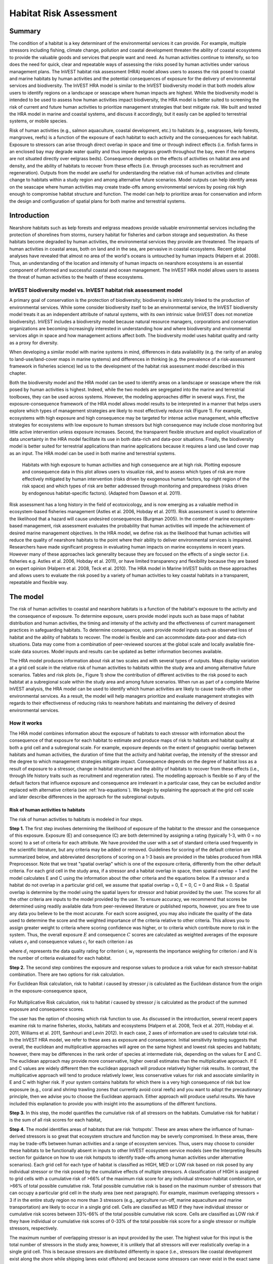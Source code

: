 .. _habitat_risk_assessment:


.. |toolbox| image:: ./shared_images/toolbox.jpg
             :alt: toolbox
	     :align: middle 
	     :height: 15px

.. |folder| image:: ./shared_images/openfolder.png
             :alt: folder
	     :align: middle 
	     :height: 15px

.. |ok| image:: /shared_images/okbutt.png
             :alt: folder
	     :align: middle 
	     :height: 15px

.. |addbutt| image:: /shared_images/addbutt.png
             :alt: addbutt
	     :align: middle 
	     :height: 15px

.. |adddata| image:: /shared_images/adddata.png
             :alt: addbutt
	     :align: middle 
	     :height: 15px


.. |hra| image:: habitat_risk_assessment_images/image028.png
             :alt: habitatriskassessment
	     :align: middle 
	     :height: 15px


***********************
Habitat Risk Assessment
***********************

Summary
=======

The condition of a habitat is a key determinant of the environmental services it can provide.  For example, multiple stressors including fishing, climate change, pollution and coastal development threaten the ability of coastal ecosystems to provide the valuable goods and services that people want and need. As human activities continue to intensify, so too does the need for quick, clear and repeatable ways of assessing the risks posed by human activities under various management plans. The InVEST habitat risk assessment (HRA) model allows users to assess the risk posed to coastal and marine habitats by human activities and the potential consequences of exposure for the delivery of environmental services and biodiversity. The InVEST HRA model is similar to the InVEST biodiversity model in that both models allow users to identify regions on a landscape or seascape where human impacts are highest. While the biodiversity model is intended to be used to assess how human activities impact biodiversity, the HRA model is better suited to screening the risk of current and future human activities to prioritize management strategies that best mitigate risk.  We built and tested the HRA model in marine and coastal systems, and discuss it accordingly, but it easily can be applied to terrestrial systems, or mobile species.

Risk of human activities (e.g., salmon aquaculture, coastal development, etc.) to habitats (e.g., seagrasses, kelp forests, mangroves, reefs) is a function of the exposure of each habitat to each activity and the consequences for each habitat. Exposure to stressors can arise through direct overlap in space and time or through indirect effects (i.e. finfish farms in an enclosed bay may degrade water quality and thus impede eelgrass growth throughout the bay, even if the netpens are not situated directly over eelgrass beds). Consequence depends on the effects of activities on habitat area and density, and the ability of habitats to recover from these effects (i.e. through processes such as recruitment and regeneration). Outputs from the model are useful for understanding the relative risk of human activities and climate change to habitats within a study region and among alternative future scenarios.  Model outputs can help identify areas on the seascape where human activities may create trade-offs among environmental services by posing risk high enough to compromise habitat structure and function. The model can help to prioritize areas for conservation and inform the design and configuration of spatial plans for both marine and terrestrial systems.

Introduction
============

Nearshore habitats such as kelp forests and eelgrass meadows provide valuable environmental services including the protection of shorelines from storms, nursery habitat for fisheries and carbon storage and sequestration. As these habitats become degraded by human activities, the environmental services they provide are threatened. The impacts of human activities in coastal areas, both on land and in the sea, are pervasive in coastal ecosystems. Recent global analyses have revealed that almost no area of the world's oceans is untouched by human impacts (Halpern et al. 2008). Thus, an understanding of the location and intensity of human impacts on nearshore ecosystems is an essential component of informed and successful coastal and ocean management. The InVEST HRA model allows users to assess the threat of human activities to the health of these ecosystems.

InVEST biodiversity model vs. InVEST habitat risk assessment model
------------------------------------------------------------------

A primary goal of conservation is the protection of biodiversity; biodiversity is intricately linked to the production of environmental services. While some consider biodiversity itself to be an environmental service, the InVEST biodiversity model treats it as an independent attribute of natural systems, with its own intrinsic value (InVEST does not monetize biodiversity). InVEST includes a biodiversity model because natural resource managers, corporations and conservation organizations are becoming increasingly interested in understanding how and where biodiversity and environmental services align in space and how management actions affect both.  The biodiversity model uses habitat quality and rarity as a proxy for diversity.

When developing a similar model with marine systems in mind, differences in data availability (e.g. the rarity of an analog to land-use/land-cover maps in marine systems) and differences in thinking (e.g. the prevalence of a risk-assessment framework in fisheries science) led us to the development of the habitat risk assessment model described in this chapter.

Both the biodiversity model and the HRA model can be used to identify areas on a landscape or seascape where the risk posed by human activities is highest. Indeed, while the two models are segregated into the marine and terrestrial toolboxes, they can be used across systems.  However, the modeling approaches differ in several ways. First, the exposure-consequence framework of the HRA model allows model results to be interpreted in a manner that helps users explore which types of management strategies are likely to most effectively reduce risk (Figure 1). For example, ecosystems with high exposure and high consequence may be targeted for intense active management, while effective strategies for ecosystems with low exposure to human stressors but high consequence may include close monitoring but little active intervention unless exposure increases. Second, the transparent flexible structure and explicit visualization of data uncertainty in the HRA model facilitate its use in both data-rich and data-poor situations. Finally, the biodiversity model is better suited for terrestrial applications than marine applications because it requires a land use land cover map as an input. The HRA model can be used in both marine and terrestrial systems.

.. figure:: habitat_risk_assessment_images/image002.jpg

   Habitats with high exposure to human activities and high consequence are at high risk. Plotting exposure and consequence data in this plot allows users to visualize risk, and to assess which types of risk are more effectively mitigated by human intervention (risks driven by exogenous human factors, top right region of the risk space) and which types of risk are better addressed through monitoring and preparedness (risks driven by endogenous habitat-specific factors).  (Adapted from Dawson et al. 2011).

Risk assessment has a long history in the field of ecotoxicology, and is now emerging as a valuable method in ecosystem-based fisheries management (Astles et al. 2006, Hobday et al. 2011). Risk assessment is used to determine the likelihood that a hazard will cause undesired consequences (Burgman 2005). In the context of marine ecosystem-based management, risk assessment evaluates the probability that human activities will impede the achievement of desired marine management objectives. In the HRA model, we define risk as the likelihood that human activities will reduce the quality of nearshore habitats to the point where their ability to deliver environmental services is impaired. Researchers have made significant progress in evaluating human impacts on marine ecosystems in recent years. However many of these approaches lack generality because they are focused on the effects of a single sector (i.e. fisheries e.g. Astles et al. 2006, Hobday et al. 2011), or have limited transparency and flexibility because they are based on expert opinion (Halpern et al. 2008, Teck et al. 2010). The HRA model in Marine InVEST builds on these approaches and allows users to evaluate the risk posed by a variety of human activities to key coastal habitats in a transparent, repeatable and flexible way.

The model
=========

The risk of human activities to coastal and nearshore habitats is a function of the habitat's exposure to the activity and the consequence of exposure. To determine exposure, users provide model inputs such as base maps of habitat distribution and human activities, the timing and intensity of the activity and the effectiveness of current management practices in safeguarding habitats. To determine consequence, users provide model inputs such as observed loss of habitat and the ability of habitats to recover. The model is flexible and can accommodate data-poor and data-rich situations. Data may come from a combination of peer-reviewed sources at the global scale and locally available fine-scale data sources. Model inputs and results can be updated as better information becomes available.

The HRA model produces information about risk at two scales and with several types of outputs. Maps display variation at a grid cell scale in the relative risk of human activities to habitats within the study area and among alternative future scenarios. Tables and risk plots (ie., Figure 1) show the contribution of different activities to the risk posed to each habitat at a subregional scale within the study area and among future scenarios. When run as part of a complete Marine InVEST analysis, the HRA model can be used to identify which human activities are likely to cause trade-offs in other environmental services. As a result, the model will help managers prioritize and evaluate management strategies with regards to their effectiveness of reducing risks to nearshore habitats and maintaining the delivery of desired environmental services.

How it works
------------

The HRA model combines information about the exposure of habitats to each stressor with information about the consequence of that exposure for each habitat to estimate and produce maps of risk to habitats and habitat quality at both a grid cell and a subregional scale. For example, exposure depends on the extent of geographic overlap between habitats and human activities, the duration of time that the activity and habitat overlap, the intensity of the stressor and the degree to which management strategies mitigate impact. Consequence depends on the degree of habitat loss as a result of exposure to a stressor, change in habitat structure and the ability of habitats to recover from these effects (i.e., through life history traits such as recruitment and regeneration rates). The modelling approach is flexible so if any of the default factors that influence exposure and consequence are irrelevant in a particular case, they can be excluded and/or replaced with alternative criteria (see :ref:`hra-equations`).  We begin by explaining the approach at the grid cell scale and later describe differences in the approach for the subregional outputs.

.. _hra-equations:

Risk of human activities to habitats
^^^^^^^^^^^^^^^^^^^^^^^^^^^^^^^^^^^^

The risk of human activities to habitats is modeled in four steps.

**Step 1.** The first step involves determining the likelihood of exposure of the habitat to the stressor and the consequence of this exposure. Exposure (E) and consequence (C) are both determined by assigning a rating (typically 1-3, with 0 = no score) to a set of criteria for each attribute. We have provided the user with a set of standard criteria used frequently in the scientific literature, but any criteria may be added or removed. Guidelines for scoring of the default criterion are summarized below, and abbreviated descriptions of scoring on a 1-3 basis are provided in the tables produced from HRA Preprocessor. Note that we treat "spatial overlap" which is one of the exposure criteria, differently from the other default criteria.  For each grid cell in the study area, if a stressor and a habitat overlap in space, then spatial overlap = 1 and the model calculates E and C using the information about the other criteria and the equations below.  If a stressor and a habitat do not overlap in a particular grid cell, we assume that spatial overlap = 0, E = 0, C = 0 and Risk = 0.  Spatial overlap is determine by the model using the spatial layers for stressor and habiat provided by the user.  The scores for all the other criteria are inputs to the model provided by the user.  To ensure accuracy, we recommend that scores be determined using readily available data from peer-reviewed literature or published reports, however, you are free to use any data you believe to be the most accurate. For each score assigned, you may also indicate the quality of the data used to determine the score and the weighted importance of the criteria relative to other criteria. This allows you to assign greater weight to criteria where scoring confidence was higher, or to criteria which contribute more to risk in the system. Thus, the overall exposure :math:`E` and consequence :math:`C` scores are calculated as weighted averages of the exposure values :math:`e_i` and consequence values :math:`c_i`  for each criterion *i* as

.. math:: E = \frac{\sum^N_{i=1}\frac{e_i}{d_i \cdot w_i}}{\sum^N_{i=1}\frac{1}{d_i \cdot w_i}}
   :label: eq1

.. math:: C = \frac{\sum^N_{i=1}\frac{c_i}{d_i \cdot w_i}}{\sum^N_{i=1}\frac{1}{d_i \cdot w_i}}
   :label: eq2

where :math:`d_i` represents the data quality rating for criterion *i*, :math:`w_i` represents the importance weighing for criterion *i* and *N* is the number of criteria evaluated for each habitat.

**Step 2.** The second step combines the exposure and response values to produce a risk value for each stressor-habitat combination. There are two options for risk calculation.

For Euclidean Risk calculation, risk to habitat *i* caused by stressor *j* is calculated as the Euclidean distance from the origin in the exposure-consequence space,

.. math:: R_{ij} = \sqrt{(E-1)^2+(C-1)^2}
   :label: eq3

.. figure:: habitat_risk_assessment_images/image010.jpg

For Multiplicative Risk calculation, risk to habitat *i* caused by stressor *j* is calculated as the product of the summed exposure and consequence scores.

.. math:: R_{ij} = E \cdot C
    :label: eq4

The user has the option of choosing which risk function to use. As discussed in the introduction, several recent papers examine risk to marine fisheries, stocks, habitats and ecosystems (Halpern et al. 2008, Teck et al. 2011, Hobday et al. 2011, Williams et al. 2011, Samhouri and Levin 2012). In each case, 2 axes of information are used to calculate total risk. In the InVEST HRA model, we refer to these axes as exposure and consequence. Initial sensitivity testing suggests that overall, the euclidean and multiplicative approaches will agree on the same highest and lowest risk species and habitats; however, there may be differences in the rank order of species at intermediate risk, depending on the values for E and C. The euclidean approach may provide more conservative, higher overall estimates than the multiplicative approach.  If E and C values are widely different then the euclidean approach will produce relatively higher risk results. In contrast, the multiplicative approach will tend to produce relatively lower, less conservative values for risk and associate similarlity in E and C with higher risk. If your system contains habitats for which there is a very high consequence of risk but low exposure (e.g., coral and shrimp trawling zones that currently avoid coral reefs) and you want to adopt the precautionary principle, then we advise you to choose the Euclidean approach. Either approach will produce useful results. We have included this explanation to provide you with insight into the assumptions of the different functions.

**Step 3.** In this step, the model quantifies the cumulative risk of all stressors on the habitats. Cumulative risk for habitat *i* is the sum of all risk scores for each habitat,

.. math:: R_i = \sum^J_{j=1} R_{ij}
   :label: eq5

**Step 4.** The model identifies areas of habitats that are risk 'hotspots'. These are areas where the influence of human-derived stressors is so great that ecosystem structure and function may be severly compromised. In these areas, there may be trade-offs between human activities and a range of ecosystem services. Thus, users may choose to consider these habitats to be functionally absent in inputs to other InVEST ecosystem service models (see the Interpreting Results section for guidance on how to use risk hotspots to identify trade-offs among human activities under alternative scenarios). Each grid cell for each type of habitat is classified as HIGH, MED or LOW risk based on risk posed by any individual stressor or the risk posed by the cumulative effects of multiple stressors. A classification of HIGH is assigned to grid cells with a cumulative risk of >66% of the maximum risk score for any individual stressor-habitat combination, or >66% of total possible cumulative risk.  Total possible cumulative risk is based on the maximum number of stressors that can occupy a particular grid cell in the study area (see next paragraph).  For example, maximum overlapping stressors = 3 if in the entire study region no more than 3 stressors (e.g., agriculture run-off, marine aquaculture and marine transportation) are likely to occur in a single grid cell. Cells are classified as MED if they have individual stressor or cumulative risk scores between 33%-66% of the total possible cumulative risk score. Cells are classified as LOW risk if they have individual or cumulative risk scores of 0-33% of the total possible risk score for a single stressor or multiple stressors, respectively.  

The maximum number of overlapping stressor is an input provided by the user. The highest value for this input is the total number of stressors in the study area; however, it is unlikely that all stressors will ever realistically overlap in a single grid cell.  This is because stressors are distributed differently in space (i.e., stressors like coastal development exist along the shore while shipping lanes exist offshore) and because some stressors can never exist in the exact same location (i.e., coastal development for tourism and aquaculture). From applying this model in several locations, we have found that 3 or 4 is a common value for maximum number of overlapping stressors, but the user should either manually examine his/her maps for overlaps in stressors or use the overlap analysis model to calculate the highest number of overlappig stressors.

**Step 5.** In the final step, the user has the option of assessing risk at a subregional scale, which is larger than the resolution of the grid cells and smaller than the size of the study area.  In a coastal and marine spatial planning process, subregions are often units of governance (i.e., coastal planning regions, states or provinces) within the boundaries of the planning area. Risk outputs at a subregional scale can be used to determine which activites are contributing the most to habitat risk in a particular region.  This information can in turn be used to explore strategies that would reduce the exposure of a particular habitat to a particular activity, such as reducing the extent or changing the location of an activity.  The model produces risk plots for each habitat that compare the consequence and exposure scores for all activities at a subregional scale.  These plots help to user to understand if reducing exposure of particular activities through management actions is likely to reduce risk or if risk is driven by consequence, which is harder to perturb through management actions (see Figure 1 above).  The model also produces tables listing E, C and Risk for each habitat-stressor combination at a subregional scale and calculates the percentage of cumulative risk by habitat that is due to a particular stressor in that region.  Note that the subregional score for spatial overlap (a default exposure criteria) is based on the fraction of habitat area in a subregion that overlaps with a human activity (see below for more detail).  The subregional score for all other E and C criteria are the average E and C score across all grid cells in the study area. Risk is estimated either using the Euclidean distance or multaplicative approach (see above).


Exposure and consequence criteria in more detail
^^^^^^^^^^^^^^^^^^^^^^^^^^^^^^^^^^^^^^^^^^^^^^^^

The model allows for any number of criteria to be used when evaluating the risk to habitat areas. As a default, the model provides a set of typical considerations for evaluating risk of stressors to habitats. With the exception of spatial overlap at a grid cell scale, these criteria are rated on a scale of 1-3, with 0 = no score.  But we do not constrain the rating of these criteria to a 0-3 scale. If there is significant literature using an alternative scale, the model can accomodate any scale (i.e., 1-5, 1-10) as long as there is consistency across the rating scores within a single model run. It should be noted that using a score of 0 on ANY scale will indicate that the given criteria is not desired within that model run. 

Exposure of habitats to stressors
"""""""""""""""""""""""""""""""""

The risk of a habitat being affected by a stressor depends in part on the exposure of the habitat to that stressor. Stressors may impact habitats directly and indirectly. Because indirect impacts are poorly understood and difficult to trace, we only model the risk of stressors that directly impact habitat by overlapping in space. Other important considerations include the duration of spatial overlap, intensity of the stressor, and whether management strategies reduce or enhance exposure.

1. **Spatial overlap .**  To assess spatial overlap in the study area, the model uses maps of the distribution of habitats and stressors.  Habitat types can be biotic, such as eelgrass or kelp, or abiotic, such as hard or soft bottom. The user defines the detail of habitat classification. For example, habitats can be defined as biotic or abiotic, by taxa (e.g., coral, seagrass, mangrove), by species (e.g., red, black mangroves) or in whatever scheme the user desires.  However, the user should keep in mind that in order for such detail to be useful and change the outcome of the model, these habitat classifications should correspond with differences between habitats in their response to the stressors.

   The model also requires the user to input maps of the distribution of each stressor and information about its "zone of influence." The zone of influence of each stressor is the distance over which the effects of the stressor spread beyond its actual footprint in the input stressor map. For some stressors, such as over-water structures that shade eelgrass beds, this distance will be small.  For other stressors, such as finfish aquaculture pens where nutrients spread 300-500m, this distance may be large. The model uses the distance of influence of a stressor to create an intermediate output that is a map of the stressor footprint buffered by the zone of influence. The model uses the maps of habitat and buffered stressors to estimate spatial overlap between each habitat and each stressor at the grid cell and subregional scale.
   
   For each grid cell, if the habitat overlaps with a stressor, then spatial overlap = 1 and the model calculates exposure, consequence and risk using scores for the other criteria (below).  If a habitat does not overlap with a stressor in a particular grid cell, then the model sets exposure, consequence and risk = 0 in that particular grid cell. At the subregional scale, the model calculates the fraction of area of each habitat that overlaps with each stressor.  Next the model puts that fraction on a scale of 1- maximum risk score to match the scale for scoring the other criteria.  For example, if spatial overlap = 50% of the habitat overlapped by a stressor, and our scale is 0-3, then 3*overlap + 1*(1-overlap) = 2.  Lastly, the model averages the spatial overlap score with the average exposure score for the subregion.  If there is no spatial overlap between the habitat and stressor at the subregional scale, then exposure = 0, consequence = 0 and risk = 0. If there are no exposure scores for that habitat-stressor combination, but spatial overlap does exist, the score will be entirely the spatial overlap.

2. **Overlap time rating.**  Temporal overlap is the duration of time that the habitat and the stressor experience spatial overlap. Some stressors, such as permanent overwater structures, are present year-round; others are seasonal, such as certain fishing practices. Similarly, some habitats (e.g. mangroves) are present year round, while others are more ephemeral (e.g. some seagrasses). 

   We use the following categories to classify HIGH, MEDIUM and LOW temporal overlap:

   ================ ========================================================= ======================================================== ======================================================== ============
   ..               High (3)                                                  Medium (2)                                               Low (1)                                                  No score (0)
   ================ ========================================================= ======================================================== ======================================================== ============
   Temporal overlap Habitat and stressor co-occur for 8-12 months of the year Habitat and stressor co-occur for 4-8 months of the year Habitat and stressor co-occur for 0-4 months of the year N/A
   ================ ========================================================= ======================================================== ======================================================== ============

   Choose "No score" to exclude this criteria from your assessment.

3. **Intensity rating.** The exposure of a habitat to a stressor depends not only on whether the habitat and stressor overlap in space and time, but also on the intensity of the stressor.  The intensity criterion is stressor-specific.  For example, the intensity of nutrient-loading stress associated with netpen salmon aquaculture is related to the number of salmon in the farm and how much waste is released into the surrounding environment. Alternatively, the intensity of destructive shellfish harvesting is related to the number of harvesters and the harvest practices. You can use this intensity criteria to explore how changes in the intensity of one stressor might affect risk to habitats.  For example, one could change the intensity score to represent changes in the stocking density of a salmon farm in a future scenario.  One can also use this ranking to incorporate relative differences in the intensity of different stressors within the study region.  For example, different types of marine transportation may have different levels of intensity.  For example, cruise ships may be a more intense stressor than water taxis because they release more pollutants than the taxis do. 

   We use the following categories to classify HIGH, MEDIUM and LOW intensity:

   ========= ============== ================ ============= ============
   ..        High (3)       Medium (2)       Low (1)       No score (0)
   ========= ============== ================ ============= ============
   Intensity High intensity Medium intensity Low intensity N/A
   ========= ============== ================ ============= ============

   Choose "No score" to exclude this criteria from your assessment.

4. **Management strategy effectiveness rating.** Management can limit the negative impacts of human activities on habitats. For example, policies that require salmon aquaculturists to let their farms lie fallow may reduce the amount of waste released and allow nearby seagrasses to recover. Similarly, regulations that require a minimum height for overwater structures reduce the shading impacts of overwater structures on submerged aquatic vegetation. Thus, effective management strategies will reduce the exposure of habitats to stressors. The effectiveness of management of each stressor is scored relative to other stressors in the region.  So if there is a stressor that is very well managed such that it imparts much less stress on the system than other stressors, classify management effectiveness as "very effective."  In general, however, the management of most stressors is likely to be "not effective."  After all, you are including them as stressors because they are having some impact on habitats. You can then use this criterion to explore changes in management between scenarios, such as the effect of changing coastal development from high impact (which might receive a score of "not effective") to low impact (which might receive a score of "somewhat effective)." 

   We use the following categories to classify HIGH, MEDIUM and LOW management effectiveness:

   ======================== ============================= ================== ============== ============
   ..                       High (3)                      Medium (2)         Low (1)        No score (0)
   ======================== ============================= ================== ============== ============
   Management effectiveness Not effective, poorly managed Somewhat effective Very effective N/A
   ======================== ============================= ================== ============== ============

   Choose "No score" to exclude this criteria from your assessment.


Consequence of exposure
"""""""""""""""""""""""

The risk of a habitat being degraded by a stressor depends on the consequence of exposure. The consequence of exposure depends on the ability of a habitat to resist the stressor and recover following exposure, and can be assessed using four key attributes: change in area, change in structure, frequency of natural disturbance, and recovery attributes.  We describe each in turn below.

1. **Change in area rating.** Change in area is measured as the percent change in areal extent of a habitat when exposed to a given stressor and thus reflects the sensitivity of the habitat to the stressor. Habitats that lose a high percentage of their areal extent when exposed to a given stressor are highly sensitive, while those habitats that lose little area are less sensitive and more resistant. 

   We use the following categories to classify HIGH, MEDIUM and LOW change in area:

   ============== =========================== ============================ ======================== ============
   ..             High (3)                    Medium (2)                   Low (1)                  No score (0)
   ============== =========================== ============================ ======================== ============
   Change in area High loss in area (50-100%) Medium loss in area (20-50%) Low loss in area (0-20%) N/A
   ============== =========================== ============================ ======================== ============

   Choose "No score" to exclude this criteria from your assessment.

2. **Change in structure rating.** For biotic habitats, the change in structure is the percentage change in structural density of the habitat when exposed to a given stressor. For example, change in structure would be the change in shoot density for seagrass systems, change in polyp density for corals, or change in stipe density for kelp systems. Habitats that lose a high percentage of their structure when exposed to a given stressor are highly sensitive, while habitats that lose little structure are less sensitive and more resistant. For abiotic habitats, the change in structure is the amount of structural damage sustained by the habitat. Sensitive abiotic habitats will sustain complete or partial damage, while those that sustain little to no damage are more resistant. For example, gravel or muddy bottoms will sustain partial or complete damage from bottom trawling while hard bedrock bottoms will sustain little to no damage.

   We use the following categories to classify HIGH, MEDIUM and LOW change in structure:

   =================== ==================================================================================================================== ======================================================================================================================= ======================================================================================================================== ============
   ..                  High (3)                                                                                                             Medium (2)                                                                                                              Low (1)                                                                                                                  No score (0)
   =================== ==================================================================================================================== ======================================================================================================================= ======================================================================================================================== ============
   Change in structure High loss in structure (for biotic habitats, 50-100% loss in density, for abiotic habitats, total structural damage) Medium loss in structure (for biotic habitats, 20-50% loss in density, for abiotic habitats, partial structural damage) Low loss in structure (for biotic habitats, 0-20% loss in density, for abiotic habitats, little to no structural damage) N/A
   =================== ==================================================================================================================== ======================================================================================================================= ======================================================================================================================== ============

   Choose "No score" to exclude this criteria from your assessment.

3. **Frequency of natural disturbance rating.** If a habitat is naturally frequently perturbed in a way similar to the anthropogenic stressor, it may be more resistant to additional anthropogenic stress. For example, habitats in areas that experience periodical delivery of nutrient subsidies (i.e. from upwelling or allocthonous inputs such as delivery of intertidal plant material to subtidal communities) are adapted to variable nutrient conditions and may be more resistant to nutrient loading from netpen salmon aquaculture. This criterion is scored separately for each habitat-stressor combination, such that being adapted to variable nutrient conditions increases resistance to nutrient loading from salmon aquaculture but not destructive fishing. However, high storm frequency may increase resistance to destructive fishing, because both stressors impact habitats in similar ways. 

   We use the following categories to classify HIGH, MEDIUM and LOW natural disturbance frequencies:

   ================================ ====================== ====================== =============== ============
   ..                               High (3)               Medium (2)             Low (1)         No score (0)
   ================================ ====================== ====================== =============== ============
   Frequency of natural disturbance Annually or less often Several times per year Daily to weekly N/A
   ================================ ====================== ====================== =============== ============

   Choose "No score" to exclude this criteria from your assessment.

.. note:: The following consequence criteria are Recovery Attributes.  These include life history traits such as regeneration rates and recruitment patterns influence the ability of habitats to recover from disturbance.  For biotic habitats, we treat recovery as a function of natural mortality, recruitment, age of maturity, and connectivity.

4. **Natural mortality rate rating (biotic habitats only).** Habitats with high natural mortality rates are generally more productive and more capable of recovery.

   We use the following categories to classify HIGH, MEDIUM and LOW natural mortality rates:

   ====================== ========================== ================================ ================================== ============
   ..                     High (3)                   Medium (2)                       Low (1)                            No score (0)
   ====================== ========================== ================================ ================================== ============
   Natural mortality rate Low mortality (e.g. 0-20%) Moderate mortality (e.g. 20-50%) High mortality (e.g.80% or higher) N/A
   ====================== ========================== ================================ ================================== ============

   Choose "No score" to exclude this criteria from your assessment.

5. **Recruitment rating (biotic habitats only).** Frequent recruitment increases recovery potential by increasing the chance that incoming propagules can re-establish a population in a disturbed area.

   We use the following categories to classify HIGH, MEDIUM and LOW natural recruitment rate:

   ======================== ============ ============= ==================== ============
   ..                       High (3)     Medium (2)    Low (1)              No score (0)
   ======================== ============ ============= ==================== ============
   Natural recruitment rate Every 2+ yrs Every 1-2 yrs Annual or more often N/A
   ======================== ============ ============= ==================== ============

   Choose "No score" to exclude this criteria from your assessment.

6. **Age at maturity/recovery time.** Biotic habitats that reach maturity earlier are likely to be able to recover more quickly from disturbance than those that take longer to reach maturity.  Here we refer to maturity of the habitat as a whole (i.e., a mature kelp forest) rather than reproductive maturity of individuals.  For abiotic habitats, shorter recovery times for habitats such as mudflats decrease the consequences of exposure to human activities. In contrast, habitats made of bedrock will only recover on geological time scales, greatly increasing the consequences of exposure. 

   We use the following categories to classify HIGH, MEDIUM and LOW age at maturity/recovery time:

   ============================= ================ ========== ============== ============
   ..                            High (3)         Medium (2) Low (1)        No score (0)
   ============================= ================ ========== ============== ============
   Age at maturity/recovery time More than 10 yrs 1-10yrs    Less than 1 yr N/A
   ============================= ================ ========== ============== ============

   Choose "No score" to exclude this criteria from your assessment.

7. **Connectivity rating (biotic habitats only).** Larval dispersal and close spacing of habitat patches increases the recovery potential of a habitat by increasing the chance that incoming propagules can re-establish a population in a disturbed area. 

   We use the following categories to classify HIGH, MEDIUM and LOW connectivity:

   ============ ============================== =========================== ======================= ============
   ..           High (3)                       Medium (2)                  Low (1)                 No score (0)
   ============ ============================== =========================== ======================= ============
   Connectivity Low dispersal (less than 10km) Medium dispersal (10-100km) High dispersal (>100km) N/A
   ============ ============================== =========================== ======================= ============

   Choose "No score" to exclude this criteria from your assessment.

Using Spatially Explicit Criteria
^^^^^^^^^^^^^^^^^^^^^^^^^^^^^^^^^

As an alternative to assigning a single rating to a criteria that is then applied to the whole study region, the model allows for spatially explicit criteria to be used as an input. Spatially explicit criteria ratings can be used for any of the exposure or consequence criteria. For example, the user could differtiate between areas of high and low recruitment for a particular habitat or species within the study area.  As another example, the user may have information on spatial variation in a human activity, such as density of fish in aquaculture pens which could influence the intensity rating of this stressor. The spatially explicit criteria are vector layers, where each feature may contain a separate rating for that particular area. (See the :ref:`hra-preprocessor` section for more information how how to prepare and use spatially explicit criteria within a complete model run.)

Guidelines for scoring data quality
^^^^^^^^^^^^^^^^^^^^^^^^^^^^^^^^^^^

Risk assessment is an integrative process, which requires a substantial amount of data on many attributes of human and ecological systems. It is likely that some aspects of the risk assessment will be supported by high quality data and other aspects will be subject to limited data availability and high uncertainty. The user has the option of scoring data quality to put greater weight on the criteria for which confidence is higher in the calculation of risk (eq. 2 and 3). We hope that by including the option to rate data quality in the model, users will be aware of some sources of uncertainty in the risk assessment, and will therefore be cautious when using results derived from low quality data. In addition, the information generated from this rating process can be used to guide research and monitoring effects to improve data quality and availability. We suggest the users first run the model with the same data quality score (e.g., 1) for all the criteria to determine if the overall patterns make sense based just on relationships between the stressors and habitats. Next, if users do not have verified information on the data quality of a given criteria, they should then re-run the model using a 2 or 3 to indicate lower and lowest possible data quality.


For each exposure and consequence score, users can indicate the quality of the data that were used to determine the score on a sliding scale where 1 indicates a limited knowledge of the data quality, and anything above that would be seen as increasingly trustworthy data. 

===================================================================================================================================================== ==================================================================================================================================================================== =====================================================================================================================
Best data                                                                                                                                             Adequate data                                                                                                                                                        Limited data
===================================================================================================================================================== ==================================================================================================================================================================== =====================================================================================================================
Substantial information is available to support the score and is based on data collected in the study region (or nearby) for the species in question. Information is based on data collected outside the study region, may be based on related species, may represent moderate or insignificant statistical relationships. No empirical literature exists to justify scoring for the species but a reasonable inference can be made by the user.
===================================================================================================================================================== ==================================================================================================================================================================== =====================================================================================================================


Limitations and Assumptions
---------------------------

Limitations
^^^^^^^^^^^

1. **Results are limited by data quality**: The accuracy of the model results is limited by the availability and quality of input data. Using high quality data such as those from local assessments replicated at several sites within the study region for the species in question within the last ten years will yield more accurate results than using lower quality data that are collected at a distant location with limited spatial or temporal coverage. In most cases, users will need to use data from other geographic locations for some of the stressor-habitat combinations because most of the data on the effects of some stressors have only been collected in a limited number of locations worldwide. To overcome these data limitations, we include a data quality score in the analysis.  This score allows users to down-weight criteria for which data quality is low.

2. **Results should be interpreted on a relative scale**: Due to the nature of the scoring process, results can be used to compare the risk of several human activities among several habitats within the study region (which can range in size from small local scales to a global scale), but should not be used to compare risk calculations from separate analyses.

3. **Results do not reflect the effects of past human activities**. The HRA model does not explicitly account for the effects of historical human activities on the current risk. Exposure to human activities in the past may affect the consequence of human activities in the present and future. If users have historical data on the exposure of habitats to human activities (e.g. spatial and temporal extent), and information on how this affects current consequence scores, they may include this information in the analysis for more accurate results.

4. **Results are based on equal weighting of criteria unless the user weights the criteria by importance or data quality**. The model calculates the exposure and consequence scores assuming that the effect of each criterion (i.e. spatial overlap and recruitment pattern) is of equal importance in determining risk. The relative importance of each of the criteria is poorly understood, so we assume equal importance. However, the user has the option to weight the importance of each criterion in determining overall risk.

Assumptions
^^^^^^^^^^^

1. **Often information in the literature about the effect stressors on habitats comes from only a few locations**.  If using globally available data or data from other locations, users make the assumption that *ecosystems around the world respond in similar ways to any given stressor* (i.e. eelgrass in the Mediterranean responds to netpen aquaculture in the same way as eelgrass in British Columbia). To avoid making this assumption across the board, users should use local data whenever possible.

2. **Cumulative risk is additive (vs. synergistic or antagonistic)**. The interaction of multiple stressors on marine ecosystems is poorly understood (see Crain et al. 2008 for more information). Interactions may be additive, synergistic or antagonistic. However, our ability to predict the type of interaction that will occur is limited. Due to the absence of reliable information on the conditions that determine additivity, synergism or antagonism, the model assumes additivity because it is the simplest approach. As a result, the model may over- or under-estimate the cumulative risk depending on the set of stressors occurring in the study region.


.. _hra-data-needs:

Data Needs
==========

The model uses an interface to input all required and optional data and a series of Comma Separated Value (CSV) files with which to score all criteria and their data quality.  Here we outline the options presented to the user via the interface and the maps and data tables that will be used by the model.  First we describe required inputs, followed by a description of optional inputs.

To run the model, three steps are required:

1.  Run the HRA Preprocessor Tool
2.  Fill out the Ratings CSVs
3.  Run the Habitat Risk Assessment model


.. _hra-preprocessor:

HRA Preprocessor
----------------

Before running the HRA model, it is necessary to concatenate and rate all applicable criteria information. This can be accomplished by running the Preprocessor tool, then editing the resulting CVSs. If you have already run the model, or have the 'habitat_stressor_ratings' directory from a previous HRA Preprocessor run, you may skip this step and proceed to running the Habitat Risk Assessment tool. 

To run the tool, run the HRA Preprocessor executable. This will launch a graphical user interface (GUI).

.. figure:: habitat_risk_assessment_images/hra_preproc_total.png

    The HRA Preprocessor main user interface.
|
There are several pieces that should be used as inputs to this tool. At any time, you can click the blue question marks to the right of an input for additional guidance.

1. **Workspace Location (required)**. Users are required to specify a workspace folder path. Running HRA Preprocessor creates a folder named 'habitat_stressor_ratings' within this workspace. This Folder will hold all relevant CSVs for criteria rating in the particular model run. ::

     Name: Path to a workspace folder.  Avoid spaces.
     Sample path: \InVEST\HabitatRiskAssess_3_0\

2. **Calculate Risk To Habitat/Species**  Here you will select the habitats and/or species that will be inputs for this run of the model. Each of these inputs should point to a directory containing all of the named habitat or species shapefile layers that you wish to include in this model run. The file names are not required to contain an identifying number. Each directory should be independent of the others so as to avoid incorrect repetition in the outputs, and should contain ONLY layers that are desired within this assessment. ::
     
     Name: Path to a habitat or species folder.  Avoid spaces.
     Sample path: \InVEST\HabitatRiskAssess_3_0\HabitatLayers

3. **Directory for Stressor Layers** Users should select a folder containing stressors to be overlapped with habitats and/or species. This directory should contain ONLY the stressors desired within this model run. ::
     
     Name: Path to a habitat or species folder.  Avoid spaces.
     Sample path: \InVEST\HabitatRiskAssess_3_0\StressorLayers

.. figure:: habitat_risk_assessment_images/hra_preproc_wkspace.png

4. **Criteria** We have divided up criteria into 3 categories: Exposure, Sensitivity, and Resilience. Exposure criteria are specific to a habitat-stressor pairing, and will be applied to the exposure portion of the risk modeling equation. Sensitivity criteria are also applied to a specific habitat-stressor pairing, but will be applied to the consequence portion of the risk equation. Resilience criteria will likewise be applied to the consequence portion of the risk equation, but are specific to an overall habitat. Placing a criteria into one of these categories within the user interface will determine how user ratings are input into the HRA model. The default criteria provided are derived from peer-reviewed literature and are recommended as a good set of contributers to risk in a system, but users do have the option to add or remove criteria if desired.  Only choose this option if the default criteria do not apply to the system being modeled, or do not correctly address all facets of the risk assessment.

.. figure:: habitat_risk_assessment_images/hra_preproc_criteria.png
    
    The three categories- Exposure, Sensitivity, and Resilience correspond to stressor-specific, overlap-specific, and habitat-specific criteria respectively.
|
5. **Optional** Determine whether spatial criteria are available and desired. These are vector layer files which would provide more explicit detail for a specific criteria in the assessment. If spatially explicit criteria is desired, this input should point to an outer directory for all spatial criteria. A rigid structure **MUST** be followed in order for the model to run. Within the outer spatial criteria folder, there **MUST** be the following 3 folders: Sensitivity, Exposure, and Resilience. Vector criteria may then be placed within the desired folder. Each feature in the shapefiles used **MUST** include a 'Rating' attribute which maps to a float or int value desired for use as the rating value of that spatial criteria area. 
  + Any criteria placed within the Resilience folder will apply only to a given habitat. They should be named with the form: habitatname_criteria_name.shp. Criteria may contain more than one word if separated by an underscore.
  + Any criteria placed within the Exposure folder will apply to the overlap between a given habitat and a given stressor. They should be named with the form: habitatname_stressorname_criteria_name.shp. Criteria may contain more than one word if separated by an underscore.
  + Any criteria placed within the Sensitivity folder will apply to the overlap between a given habitat and a given stressor. They should be named with the form: habitatname_stressorname_criteria_name.shp. Criteria may contain more than one word if separated by an underscore.

.. figure:: habitat_risk_assessment_images/hra_preproc_spatial.png


6. Run the tool. This will create a directory in your selected workspace called habitat_stressor_ratings. Keep in mind that if a folder of the name habitat_stressor_ratings already exists within the workspace, it will be deleted to make way for the new output folder. This directory can be renamed as necessary after completion, and will contain a series of files with the form: habitatname_ratings.csv, as well a file named stressor_buffers.csv. There will be one file for every habitat, and the one additional file for stressor buffers. HRA 3.0's sample data includes a sample folder for use within the main HRA executable called habitat_stressor_ratings_sample, containing pre-filled criteria values relevant to the sample data for the west coast of Vancouver Island, Canada.

.. _hra-csvs:

Ratings CSVs
------------

The CSVs contained within the habitat_stressor_ratings folder will provide all criteria information for the run of the Habitat Risk Assessment. There are two types of CSVs- habitat overlap CSVs and the stressor buffer CSV. Habitat CSVs will contain not only habitat-specific criteria information, but also all criteria that impact the overlap between that habitat and all applicable stressors. The stressor buffer CSV will be a single file containing the desired buffer for all stressors included in the assessment.

.. figure:: habitat_risk_assessment_images/csvs.png

    Upon initial creation, CSVs will contain no ratings, only guidance for known criteria on a scale of 0-3. However, users should feel free to fill in ratings on a different scale if there is significant reviewed data, but should be sure to be consistent on scale across ALL CSVs.

|
When preprocessor is run, the CSVs will contain no numerical ratings, only guidance on how each rating might be filled out. The user should use the best available data sources in order to obtain rating information. The column information to be filled out includes the following:

1. "Rating"- This is a measure of a criterion's impact on a particular habitat or stressor, with regards to the overall ecosystem. Data may come from a combination of peer-reviewed sources at the global scale and locally available fine-scale data sources. Model inputs and results can be updated as better information becomes available. We provide guidance for well-known criteria on a scale of 0-3, but it should be noted that if information is available on a different scale, this can also be used. It is important to note, however, that all rating information across all CSVs should be on one consistent scale, regardless of what the upper bound is.
2. "DQ"- This column represents the data quality of the score provided in the \'Rating\' column. Here the model gives the user a chance to downweight less-reliable data sources, or upweight particularly well-studied criteria. While we provide guidance for a scoring system of 1-3, the user should feel free to use any upper bound they feel practical, as long as the scale is consistent. The lower bound, however, should ALWAYS be 1, unless the user wishes to remove the entire criteria score.
3. "Weight"- Here the user is given the opportunity to upweight critiera which they feel are particularly important to the system, independent of the source data quality. While we provide guidance for a scoring system from 1-3, the user should feel free to use any upper bound they feel practical, as long as the scale is consistent. The lower bound, however, should ALWAYS be 1 unless the user wishes to remove the entire criteria score.
4. (Optional) "E/C"- This column indicates whether the given criteria is being applied to the exposure or the consequence portion of the chosen risk equation. These can be manually changed by the user on a single criteria basis, however, we would strongly recommend against it. If the user desires to chance that criteria's allocation, it would be better to chance the allocation of the criteria within the Resilience, Exposure, Sensitivity categories using the HRA Preprocessor User Interface. By default, any criteria in the Sensitivity or Resilience categories will be assigned to Consequence (C) within the risk equations, and any criteria within the Exposure category will be assigned to Exposure (E) within the risk equation.

.. note:: Required ratings data - We recommend users include information about all of the key components of risk (i.e., spatial overlap and other exposure criteria, consequence criteria and the components of consequence, resilience and sensitivity.  Nevertheless, the model will produce estimates for risk with only the habitat and stressor spatial layers and no other exposure values (i.e., E = 0 = no score for all other exposure criteria). To produce these estimates, the model does require values for at least one consequence criteria, either sensitivity or resilience.  Without this information, the model will return an error message.  If the user inputs scores for only sensitivty or resilience, then the consequence score will be based on those data alone.

Habitat CSVs should be filled out with habitat-specific criteria information as well as any criteria which apply to the overlap of the given habitat and stressors. The Stressor Buffer CSV should be filled out with the desired numerical buffer which can be used to expand a given stressor's influence within the model run. This can be 0 if no buffering is desired for a given stressor, but may NOT be left blank.

Any criteria which use spatially explicit criteria (specified by the user during the HRA Preprocessor) will be noted in the CSV by the word 'SHAPE' in the rating column for that habitat, stressor, or combined criteria. The user should still fill in a Data Quality and Weight for these criteria, but should **NOT** remove the 'SHAPE' string unless they no longer desire to use a spatial criteria for that attribute.

.. figure:: habitat_risk_assessment_images/stress_csvs.png

.. _hra-main-executable:

Habitat Risk Assessment
-----------------------

The main computation portion of the HRA model will be done by the Habitat Risk Assessment executable. First we describe required inputs.  The required inputs are the minimum data needed to run this model.

.. figure:: habitat_risk_assessment_images/hra_total.png

    The HRA 3.0 main executable.

1. **Workspace Location (required)**. Users are required to specify a workspace folder path.  It is recommended that the user create a new folder for each run of the model.  For example, by creating a folder called "runBC" within the "HabitatRiskAssess_3_0" folder, the model will create "Intermediate" and "Output" folders within this "runBC" workspace.  The "Intermediate" folder will compartmentalize data from intermediate processes.  The model's final outputs will be stored in the "Output" folder. ::

     Name: Path to a workspace folder.  Avoid spaces.
     Sample path: \InVEST\HabitatRiskAssess_3_0\runBC

2. **Criteria Scores Folder (required)**. After running the HRA Preprocessor tool, a folder will be created which contains the collective criteria scores for all habitats and stressors. For this input, point to the outer folder containing all CSVs. ::

     Name: Folder can be named anything, but avoid spaces.
     Sample path: \InVEST\HabitatRiskAssess_3_0\runBC\habitat_stressor_ratings

3. **Resolution of Analysis (required)**. The size in meters that is desired for the analysis of the shapefile layers at a grid cell scale. This will define the width and height of each unique risk grid cell. This must be a whole number.  The user should base this size on the resolution of the habitat data and scale at which habitats are distributed in space.  For example, small patches of seagrasses and kelp are often about 100-200 square meters, which is about the smallest resolution we recommend running the model.  If the input habitat data are coarse, then a minimum of 500 meters is better.  If you examine your risk outputs and find that the edges of patches of habitat have regular and distinct variation in risk, such that every high and medium risk cell on the edge of habitat patches are border by low risk cells, consider enlargening your resolution.  We recommend running the model for the first time at a low resolution (500 m2 or 1 km) to verify that the model is running properly.  Then use a higher resolution in subsequent runs.

4. **Risk Equation (required)**. This selection chooses the equation that will be used when calculating risk to a given habitat. (See the :ref:`hra-equations` section.) The user may choose either either a Euclidean risk model, or a Multiplicative risk model. 

5. **Decay Equation (required)** This selection influences how the "zone of influence" (i.e., buffer distance) of a stressor will be applied to risk. The stressor buffer distance in the stressor buffer CSV can be degraded to provide a more accurate depiction of the influence of a stressor beyond its footprint. The decay equation decays the overall exposure rating (e.g., combined spatial overlap, temporal overlap, intensity, management effectiveness) before the value for E goes into the risk equation. For each pixel, the model uses the value of the decayed exposure score. The options for decay are as follows. "None" will apply the full exposure to the full range of the stressor footprint plus buffer, without any decay. "Linear" and "Exponential" will use the stated equation as a model for decay from the edges of the footprint to the extent of the buffer distance. 

6. **Maximum Criteria Score (required)** The maximum criteria score is the user-reported highest value assigned to any criteria rating within the assessment. This will be used as the upper bounded value against which all rating scores will be compared. For example, in a model run where the ratings scores vary from 0-3, this would be a 3. If the user chooses to use a different scale for ratings, however, this should be the highest value that could be potentially assigned to a criteria. If the model run is using spatially explicit criteria, this value should be the maximum value assigned to either a criteria feature or to a CSV criteria rating.

7. **Use Subregions Shapefile? (required)**. The model will use a subregions shapefile to generate an HTML table of averaged exposure, consequence, and risk values within each subregion by habitat and stressor. In addition, if the Risk Equation chosen is Euclidean, the model will also generate a series of figures which clearly display the exposure-consequence ratings and the resulting risk results for each habitat-stressor combination by subregion. It will also create a figure showing cumulative ecosystem risk for all subregions habitats in the study. Each of the subregion shapefile features **MUST** contain a 'Name' attribute in order to be properly included in the subregion averaging. If subregion data is not available for the given study region, an AOI for the area could also be used in order to obtain averaged data per habitat-stressor pair. However, the AOI must also contain a 'Name' attribute.::

     Name: File can be named anything, but avoid spaces.
     File Type: Polygon shapefile (.shp)
     Sample path: \InVEST\HabitatRiskAssess_3_0\runBC\subregions.shp

.. _hra-interpreting-results:

Interpreting results
====================

Model outputs
-------------

Upon successful completion of the model, you will see new folders in your Workspace called "Intermediate" and "Output". These two folders will hold all outputs, both temporary and final that are used in a complete run of the model. While most users will be interested only in the Output folder data, we will describe all outputs below.

Intermediate Folder
^^^^^^^^^^^^^^^^^^^

The Intermediate folder contains files that were used for final output calculations. All rasters within this file use the pixel size that the user specifies in the "Resolution of Analysis" text field of the :ref:`hra-main-executable` main executable. 

+ \\Intermediate\\Criteria_Rasters\\spatial_criteria_name.tif

  + If the user has included any spatially explicit criteria in the assessment, this folder will contain a rasterized version of that vector layer, with the 'Rating' attribute burned as the pixel value. 

+ \\Intermediate\\Habitat_Rasters\\habitat_name.tif
  
  + A rasterized version of all habitat or species vector files included in the assessment.

+ \\Intermediate\\Stressor_Rasters\\stressor_name.tif

  + A rasterized version of all stressor vector files included in the assessment.

+ \\Intermediate\\Stressor_Rasters\\stressor_name_buff.tif

  + This is a copy of the stressor_name.tif file in the same folder, but with each stressor's individual buffering included. If a given stressor has a 0 buffer distance, this will be an exact copy of the rasterized vector file. For all other files, this will be buffered by the desired amount set forth in the "Stressor Buffer (m)" section of the :ref:`hra-csvs`,  decayed from 1 to 0 using the equation chosen in the "Decay Equation" section of the :ref:`hra-main-executable`.

+ \\Intermediate\\Overlap_Rasters\\H[habitat_name]_S[stressor_name].tif

  + A raster representing the overlap between each pair of the habitat or species rasters, and the buffered stressor rasters. 

+ \\Intermediate\\H[habitatname]_S[stressorname]_C_Risk_Raster.tif

    + A raster representing the Consequence portion of the final risk calculations for the overlap of the given habitat and stressor.

+ \\Intermediate\\H[habitatname]_S[stressorname]_E_Risk_Raster.tif
    
    + A raster representing the Exposure portion of the final risk calculations for the overlap of the given habitat and stressor.

+ Intermediate\\H[habitatname]_S[stressorname]_Risk_Raster.tif

    + A raster containing the final risk calculation for the given habitat and stressor combination. This risk raster takes into account each of the criteria that apply to the habitat and stressor, as well as the user-specified risk equation. 

Output folder
^^^^^^^^^^^^^

The following is a short description of each of the final outputs from the HRA model. Each of these output files is saved in the "Output" folder that is saved within the user-specified workspace directory:

GIS
"""

+ \\Output\\maps\\recov_potent_H[habitat_name].tif

  + This raster layer depicts the recovery potential of the each cell for the given habitat. Recovery potential is typically based on natural mortality rate, recruitment rate, age at maturity/recovery time and connectivity, though these can be altered by the user if alternate criteria are desired. Recovery potential is useful to those who are interested in identifying areas where habitats are more resilient to human stressors, and therefore may be able to withstand increasing stress. Habitats with low recovery potential are particularly vulnerable to intensifying human activities.

+ \\Output\\maps\\ecosys_risk.tif

  + This raster layer depicts the sum of all cumulative risk scores for all habitats in each grid cell. It is best interpreted as an integrative index of risk across all habitats in a grid cell. For example, in a nearshore grid cell that contains some coral reef, mangrove and soft bottom habitat, the ecosys_risk value reflects the risk to all three habitats in the cell. The "ecosys_risk" value increases as the number of habitats in a cell exposed to stressors increases.

+ \\Output\\maps\\cum_risk_H[habitat_name]

  + This raster layer depicts the cumulative risk for all the stressors in a grid cell on a habitat-by-habitat basis. For example, "cum_risk_eelgrass" depicts the risk from all stressors on habitat "eelgrass". Cumulative risk is derived by summing the risk scores from each stressor (i.e. more stressors leads to higher cumulative risk). This layer is informative for users who want to know how cumulative risk for a given habitat varies across a study region (e.g. identify hotspots where eelgrass or kelp is at high risk from multiple stressors). Hotspots of high cumulative risk may be targeted for restoration or monitoring.

+ \\Output\\maps\\H[habitat_name]_Risk.shp

  + These rasters are individual risk raster by habitat. These are the combination of all applicable habitat-stressor overlap rasters for this habitat summed into an overall risk raster. There is one habitat risk raster for each vector file originally used within the assessment.

+ \\Output\\maps\\H[habitat_name]_LOW_RISK.shp

  + Shapefiles which represent only the LOW RISK areas of the given habitat. This is a polygonized version of the habitat raster.

+ Output\\maps\\H[habitat_name]_HIGH_RISK.shp

  + Shapefiles which represent only the LOW RISK areas of the given habitat. This is a polygonized version of the habitat raster.


HTML and plots
""""""""""""""

These outputs are optional, and their creation is dependent on user-provided subregion shapefiles.

+ \\Output\\HTML_Plots\\risk_plot_AOI[aoiname].html

  + These figures show the cumulative risk for each habitat within a given subregion. There will be one subplot for every habitat or species. Within the habitat plot, there are points for every stressor. Each point is graphed by Exposure, Consequence values. If the risk equation chosen was Euclidean, the distance from the stressor point to the origin represents the average risk for that habitat, stressor pair within the selected AOI. Stressors that have high exposure scores and high consequence scores pose the greatest risk to habitats. Reducing risk through management is likely to be more effective in situations where high risk is driven by high exposure, not high consequence.
    
+ \\Output\\HTML_Plots\\ecosystem_risk_plot.png

  + This figure shows the cumulative risk for each habitat in the study region by subregion. This figure can be used to determine which habitats are at highest risk from human activities, and if this risk is mostly due to high cumulative exposure (exogenous factors that can be mitigated by management) or high cumulative consequence (endogenous factors that are less responsive to human intervention).

+ \\Output\\HTML_Plots\\Sub_Region_Averaged_Results_[yr-mon-day-min-sec].html

  + This HTML table is a concatenated set of data for all pairings of habitat and stressor within each provided subregion. For every pairing of habitat and stressor, the table provides average exposure, consequence, risk, and risk percentage (as a portion of total potential risk). 


Log file
""""""""

+ hra-log-yr-mon-day-min-sec.txt

  + Each time the model is run a text file will appear in the workspace folder.  The file will list the parameter values for that run and be named according to the date and time.
  + Parameter log information can be used to identify detailed configurations of each of scenario simulation.

  .. figure:: habitat_risk_assessment_images/image055.png

  .. figure:: habitat_risk_assessment_images/image057.png


References
==========

Astles, K. L., Holloway, M. G., Steffe, A., Green, M., Ganassin, C., & Gibbs, P. J. 2006. An ecological method for qualitative risk assessment and its use in the management of fisheries in New South Wales, Australia. Fisheries Research, 82: 290-303.

Burgman, M. 2005. Risks and decisions for conservation and environmental management. Cambridge University Press, Cambridge, UK.

Crain, C. M., Kroeker, K., & Halpern, B. S. 2008. Interactive and cumulative effects of multiple human stressors in marine systems. Ecology Letters, 11: 1304-1315.

Dawson, T. P., Jackson, S. T., House, J. I., Prentice, I. C., & Mace, G. M. 2011. Beyond Predictions: Biodiversity Conservation in a Changing Climate. Science, 332: 53-58.

Halpern, B. S., Walbridge, S., Selkoe, K. A., Kappel, C. V., Micheli, F., D'Agrosa, C., Bruno, J. F., et al. 2008. A Global Map of Human Impact on Marine Ecosystems. Science, 319: 948-952.

Hobday, A. J., Smith, A. D. M., Stobutzki, I. C., Bulman, C., Daley, R., Dambacher, J. M., Deng, R. A., et al. 2011. Ecological risk assessment for the effects of fishing. Fisheries Research, 108: 372-384.

Samhouri, J. F., and P. S. Levin. Linking Land- and Sea-Based Activities to Risk in Coastal Ecosystems. 2012. Biological Conservation 145(1): 118–129. doi:10.1016/j.biocon.2011.10.021.

Teck, S. J., Halpern, B. S., Kappel, C. V., Micheli, F., Selkoe, K. A., Crain, C. M., Martone, R., et al. 2010. Using expert judgment to estimate marine ecosystem vulnerability in the California Current. Ecological Applications 20: 1402-1416.

Williams, A., Dowdney, J., Smith, A. D. M., Hobday, A. J., & Fuller, M. 2011. Evaluating impacts of fishing on benthic habitats: A risk assessment framework applied to Australian fisheries. Fisheries Research, In Press.

